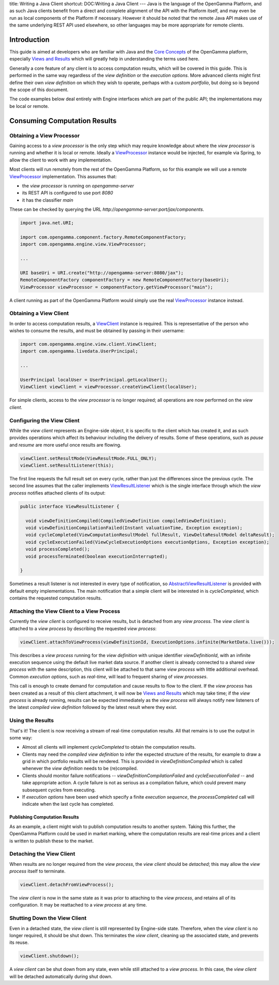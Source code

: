 title: Writing a Java Client
shortcut: DOC:Writing a Java Client
---
Java is the language of the OpenGamma Platform, and as such Java clients benefit from a direct and complete alignment of the API with the Platform itself, and may even be run as local components of the Platform if necessary. However it should be noted that the remote Java API makes use of the same underlying REST API used elsewhere, so other languages may be more appropriate for remote clients.

............
Introduction
............


This guide is aimed at developers who are familiar with Java and the  `Core Concepts </confluence/DOC/OpenGamma-Platform-Documentation/Platform-Overview/Core-Concepts/index.rst>`_  of the OpenGamma platform, especially  `Views and Results </confluence/DOC/OpenGamma-Platform-Documentation/Platform-Overview/Core-Concepts/Views-and-Results/index.rst>`_  which will greatly help in understanding the terms used here.

Generally a core feature of any client is to access computation results, which will be covered in this guide. This is performed in the same way regardless of the *view definition* or the *execution options*. More advanced clients might first define their own *view definition* on which they wish to operate, perhaps with a custom *portfolio*, but doing so is beyond the scope of this document.

The code examples below deal entirely with Engine interfaces which are part of the public API; the implementations may be local or remote.

.............................
Consuming Computation Results
.............................


~~~~~~~~~~~~~~~~~~~~~~~~~~
Obtaining a View Processor
~~~~~~~~~~~~~~~~~~~~~~~~~~


Gaining access to a *view processor* is the only step which may require knowledge about where the *view processor* is running and whether it is local or remote. Ideally a `ViewProcessor </javadoc/index.html?com/opengamma/engine/view/ViewProcessor.html>`_ instance would be injected, for example via Spring, to allow the client to work with any implementation.

Most clients will run remotely from the rest of the OpenGamma Platform, so for this example we will use a remote `ViewProcessor </javadoc/index.html?com/opengamma/engine/view/ViewProcessor.html>`_ implementation. This assumes that:

*  the *view processor* is running on `opengamma-server`


*  its REST API is configured to use port `8080`


*  it has the classifier `main`


These can be checked by querying the URL `http://opengamma-server:port/jax/components`.



.. code::

    import java.net.URI;
    
    import com.opengamma.component.factory.RemoteComponentFactory;
    import com.opengamma.engine.view.ViewProcessor;
    
    ...
    
    URI baseUri = URI.create("http://opengamma-server:8080/jax");
    RemoteComponentFactory componentFactory = new RemoteComponentFactory(baseUri);
    ViewProcessor viewProcessor = componentFactory.getViewProcessor("main");




A client running as part of the OpenGamma Platform would simply use the real `ViewProcessor </javadoc/index.html?com/opengamma/engine/view/ViewProcessor.html>`_ instance instead.

~~~~~~~~~~~~~~~~~~~~~~~
Obtaining a View Client
~~~~~~~~~~~~~~~~~~~~~~~


In order to access computation results, a `ViewClient </javadoc/index.html?com/opengamma/engine/view/client/ViewClient.html>`_ instance is required. This is representative of the person who wishes to consume the results, and must be obtained by passing in their username:



.. code::

    import com.opengamma.engine.view.client.ViewClient;
    import com.opengamma.livedata.UserPrincipal;
    
    ...
    
    UserPrincipal localUser = UserPrincipal.getLocalUser();
    ViewClient viewClient = viewProcessor.createViewClient(localUser);




For simple clients, access to the *view processor* is no longer required; all operations are now performed on the *view client*.

~~~~~~~~~~~~~~~~~~~~~~~~~~~
Configuring the View Client
~~~~~~~~~~~~~~~~~~~~~~~~~~~


While the *view client* represents an Engine-side object, it is specific to the client which has created it, and as such provides operations which affect its behaviour including the delivery of results. Some of these operations, such as *pause* and *resume* are more useful once results are flowing.



.. code::

    viewClient.setResultMode(ViewResultMode.FULL_ONLY);
    viewClient.setResultListener(this);




The first line requests the full result set on every cycle, rather than just the differences since the previous cycle. The second line assumes that the caller implements `ViewResultListener </javadoc/index.html?com/opengamma/engine/view/listener/ViewResultListener.html>`_ which is the single interface through which the *view process* notifies attached clients of its output:



.. code::

    public interface ViewResultListener {
    
      void viewDefinitionCompiled(CompiledViewDefinition compiledViewDefinition);
      void viewDefinitionCompilationFailed(Instant valuationTime, Exception exception);
      void cycleCompleted(ViewComputationResultModel fullResult, ViewDeltaResultModel deltaResult);
      void cycleExecutionFailed(ViewCycleExecutionOptions executionOptions, Exception exception);
      void processCompleted();
      void processTerminated(boolean executionInterrupted);
    
    }




Sometimes a result listener is not interested in every type of notification, so `AbstractViewResultListener </javadoc/index.html?com/opengamma/engine/view/listener/AbstractViewResultListener.html>`_ is provided with default empty implementations. The main notification that a simple client will be interested in is `cycleCompleted`, which contains the requested computation results.

~~~~~~~~~~~~~~~~~~~~~~~~~~~~~~~~~~~~~~~~~~~
Attaching the View Client to a View Process
~~~~~~~~~~~~~~~~~~~~~~~~~~~~~~~~~~~~~~~~~~~


Currently the *view client* is configured to receive results, but is detached from any *view process*. The *view client* is attached to a *view process* by describing the requested *view process*:



.. code::

    viewClient.attachToViewProcess(viewDefinitionId, ExecutionOptions.infinite(MarketData.live()));




This describes a *view process* running for the *view definition* with unique identifier `viewDefinitionId`, with an infinite execution sequence using the default live market data source. If another client is already connected to a shared *view process* with the same description, this client will be attached to that same *view process* with little additional overhead. Common *execution options*, such as *real-time*, will lead to frequent sharing of *view processes*.

This call is enough to create demand for computation and cause results to flow to the client. If the *view process* has been created as a result of this client attachment, it will now be `Views and Results </confluence/DOC/OpenGamma-Platform-Documentation/Platform-Overview/Core-Concepts/Views-and-Results/index.rst>`_  which may take time; if the *view process* is already running, results can be expected immediately as the *view process* will always notify new listeners of the latest *compiled view definition* followed by the latest result where they exist.

~~~~~~~~~~~~~~~~~
Using the Results
~~~~~~~~~~~~~~~~~


That's it! The client is now receiving a stream of real-time computation results. All that remains is to use the output in some way:


*  Almost all clients will implement `cycleCompleted` to obtain the computation results.


*  Clients may need the *compiled view definition* to infer the expected structure of the results, for example to draw a grid in which portfolio results will be rendered. This is provided in `viewDefinitionCompiled` which is called whenever the *view definition* needs to be (re)compiled.


*  Clients should monitor failure notifications -- `viewDefinitionCompilationFailed` and `cycleExecutionFailed` -- and take appropriate action. A cycle failure is not as serious as a compilation failure, which could prevent many subsequent cycles from executing.


*  If *execution options* have been used which specify a finite *execution sequence*, the `processCompleted` call will indicate when the last cycle has completed.


``````````````````````````````
Publishing Computation Results
``````````````````````````````


As an example, a client might wish to publish computation results to another system. Taking this further, the OpenGamma Platform could be used in market marking, where the computation results are real-time prices and a client is written to publish these to the market.

~~~~~~~~~~~~~~~~~~~~~~~~~
Detaching the View Client
~~~~~~~~~~~~~~~~~~~~~~~~~


When results are no longer required from the *view process*, the *view client* should be *detached*; this may allow the *view process* itself to terminate.



.. code::

    viewClient.detachFromViewProcess();




The *view client* is now in the same state as it was prior to attaching to the *view process*, and retains all of its configuration. It may be reattached to a *view process* at any time.

~~~~~~~~~~~~~~~~~~~~~~~~~~~~~
Shutting Down the View Client
~~~~~~~~~~~~~~~~~~~~~~~~~~~~~


Even in a detached state, the *view client* is still represented by Engine-side state. Therefore, when the *view client* is no longer required, it should be shut down. This terminates the *view client*, cleaning up the associated state, and prevents its reuse.



.. code::

    viewClient.shutdown();




A *view client* can be shut down from any state, even while still attached to a *view process*. In this case, the *view client* will be detached automatically during shut down.
